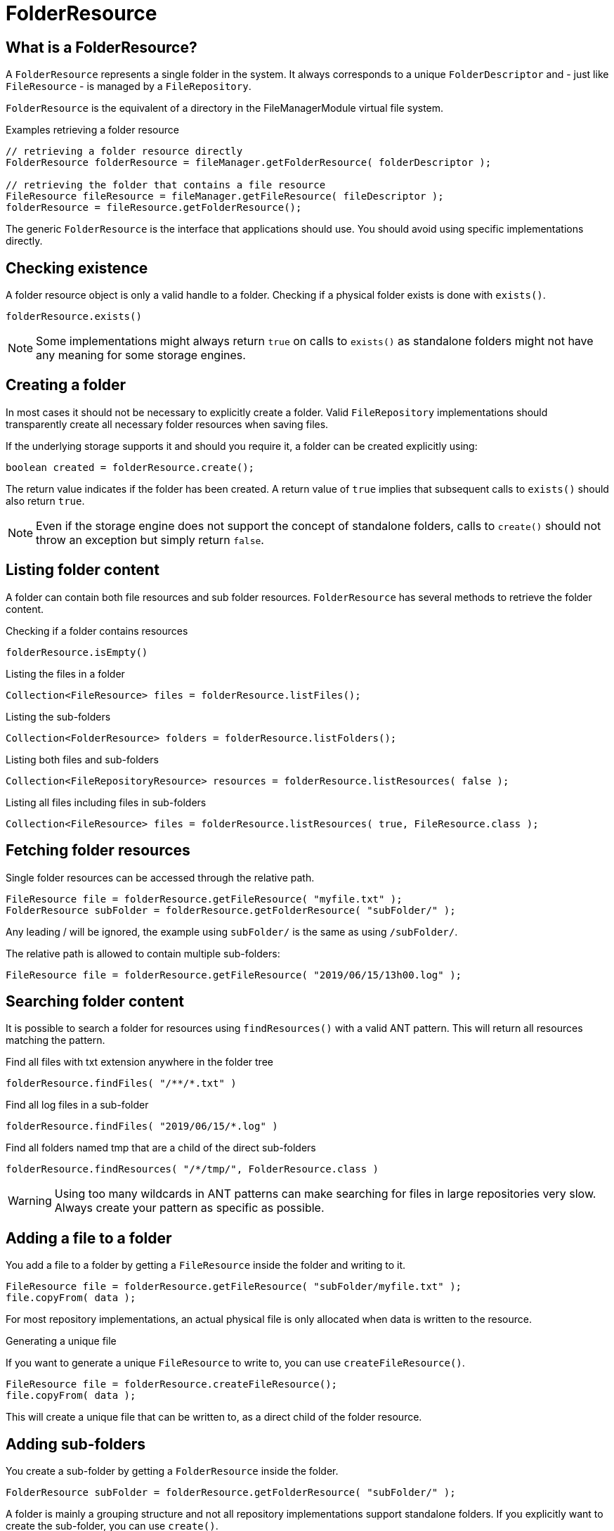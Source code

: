 = FolderResource

== What is a FolderResource?
A `FolderResource` represents a single folder in the system.
It always corresponds to a unique `FolderDescriptor` and - just like `FileResource` - is managed by a `FileRepository`.

`FolderResource` is the equivalent of a directory in the FileManagerModule virtual file system.

.Examples retrieving a folder resource
[source,java,indent=0]
----
// retrieving a folder resource directly
FolderResource folderResource = fileManager.getFolderResource( folderDescriptor );

// retrieving the folder that contains a file resource
FileResource fileResource = fileManager.getFileResource( fileDescriptor );
folderResource = fileResource.getFolderResource();
----

The generic `FolderResource` is the interface that applications should use.
You should avoid using specific implementations directly.

== Checking existence
A folder resource object is only a valid handle to a folder.
Checking if a physical folder exists is done with `exists()`.

 folderResource.exists()

NOTE: Some implementations might always return `true` on calls to `exists()` as standalone folders might not have any meaning for some storage engines.

== Creating a folder
In most cases it should not be necessary to explicitly create a folder.
Valid `FileRepository` implementations should transparently create all necessary folder resources when saving files.

If the underlying storage supports it and should you require it, a folder can be created explicitly using:

 boolean created = folderResource.create();

The return value indicates if the folder has been created.
A return value of `true` implies that subsequent calls to `exists()` should also return `true`.

NOTE: Even if the storage engine does not support the concept of standalone folders, calls to `create()` should not throw an exception but simply return `false`.

== Listing folder content

A folder can contain both file resources and sub folder resources.
`FolderResource` has several methods to retrieve the folder content.

.Checking if a folder contains resources
  folderResource.isEmpty()

.Listing the files in a folder
  Collection<FileResource> files = folderResource.listFiles();

.Listing the sub-folders
  Collection<FolderResource> folders = folderResource.listFolders();

.Listing both files and sub-folders
  Collection<FileRepositoryResource> resources = folderResource.listResources( false );

.Listing all files including files in sub-folders
  Collection<FileResource> files = folderResource.listResources( true, FileResource.class );

== Fetching folder resources
Single folder resources can be accessed through the relative path.

  FileResource file = folderResource.getFileResource( "myfile.txt" );
  FolderResource subFolder = folderResource.getFolderResource( "subFolder/" );

Any leading / will be ignored, the example using `subFolder/` is the same as using `/subFolder/`.

The relative path is allowed to contain multiple sub-folders:

  FileResource file = folderResource.getFileResource( "2019/06/15/13h00.log" );

== Searching folder content
It is possible to search a folder for resources using `findResources()` with a valid ANT pattern.
This will return all resources matching the pattern.

.Find all files with txt extension anywhere in the folder tree
  folderResource.findFiles( "/**/*.txt" )

.Find all log files in a sub-folder
  folderResource.findFiles( "2019/06/15/*.log" )

.Find all folders named tmp that are a child of the direct sub-folders
  folderResource.findResources( "/*/tmp/", FolderResource.class )

WARNING: Using too many wildcards in ANT patterns can make searching for files in large repositories very slow.
Always create your pattern as specific as possible.

== Adding a file to a folder
You add a file to a folder by getting a `FileResource` inside the folder and writing to it.

  FileResource file = folderResource.getFileResource( "subFolder/myfile.txt" );
  file.copyFrom( data );

For most repository implementations, an actual physical file is only allocated when data is written to the resource.

.Generating a unique file
If you want to generate a unique `FileResource` to write to, you can use `createFileResource()`.

  FileResource file = folderResource.createFileResource();
  file.copyFrom( data );

This will create a unique file that can be written to, as a direct child of the folder resource.

== Adding sub-folders
You create a sub-folder by getting a `FolderResource` inside the folder.

  FolderResource subFolder = folderResource.getFolderResource( "subFolder/" );

A folder is mainly a grouping structure and not all repository implementations support standalone folders.
If you explicitly want to create the sub-folder, you can use `create()`.

  subFolder.create();

The return value will be `false` if the folder already exists or could not be created (for example because the storage engine does not support empty folders).

== Deleting a folder

Deleting a folder is done by calling `delete(boolean)`.

 folderResource.delete(true)

The `boolean` argument indicates if the folder should be deleted if it is not empty.
Argument value `false` will only delete the folder if it is empty, `true` will always delete the folder (deleting first all resources it contains).

.Deleting only the resources in a folder
If you want to clear the folder but not necessarily remove the folder itself, you can use `deleteChildren()`.

 folderResource.deleteChildren()

This will always delete any child folders, even if they are not empty.

NOTE: As with calls to `create()`, deleting a folder itself might not have much meaning for a particular storage engine.
Method calls should not throw exceptions but the return value should reflect the most appropriate value from a functional point of view.
